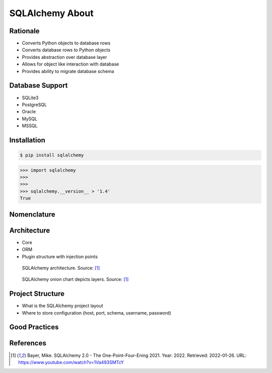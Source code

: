 SQLAlchemy About
================


Rationale
---------
* Converts Python objects to database rows
* Converts database rows to Python objects
* Provides abstraction over database layer
* Allows for object like interaction with database
* Provides ability to migrate database schema

.. todo:: Percent of market share


Database Support
----------------
* SQLite3
* PostgreSQL
* Oracle
* MySQL
* MSSQL


Installation
------------
.. code-block:: console

    $ pip install sqlalchemy

>>> import sqlalchemy
>>>
>>>
>>> sqlalchemy.__version__ > '1.4'
True


Nomenclature
------------
.. glossary::

    engine
        Database connection

    session
        Allows for transactions

    base
        Model responsible for mapping objects with database


Architecture
------------
* Core
* ORM
* Plugin structure with injection points


.. figure:: sqlalchemy-architecture.png

    SQLAlchemy architecture. Source: [#ytSQLAlchemy20]_

.. figure:: img/sqlalchemy-onion.png

    SQLAlchemy onion chart depicts layers. Source: [#ytSQLAlchemy20]_


Project Structure
-----------------
* What is the SQLAlchemy project layout
* Where to store configuration (host, port, schema, username, password)


Good Practices
--------------


References
----------
.. [#ytSQLAlchemy20] Bayer, Mike. SQLAlchemy 2.0 - The One-Point-Four-Ening 2021. Year: 2022. Retrieved: 2022-01-26. URL: https://www.youtube.com/watch?v=1Va493SMTcY

